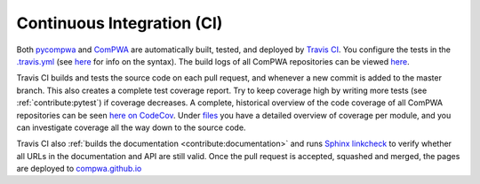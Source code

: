 Continuous Integration (CI)
---------------------------

Both `pycompwa <https://github.com/ComPWA/pycompwa>`_ and `ComPWA
<https://github.com/ComPWA/ComPWA>`_ are automatically built, tested, and
deployed by `Travis CI <https://travis-ci.com/>`_. You configure the tests in
the `.travis.yml <https://github.com/ComPWA/pycompwa/blob/master/.travis.yml>`_
(see `here <https://docs.travis-ci.com/user/tutorial/>`__ for info on the
syntax). The build logs of all ComPWA repositories can be viewed `here
<https://travis-ci.com/github/ComPWA>`__.

Travis CI builds and tests the source code on each pull request, and whenever a
new commit is added to the master branch. This also creates a complete test
coverage report. Try to keep coverage high by writing more tests (see
:ref:`contribute:pytest`) if coverage decreases. A complete, historical
overview of the code coverage of all ComPWA repositories can be seen `here on
CodeCov <https://codecov.io/gh/ComPWA>`_. Under `files
<https://codecov.io/gh/ComPWA/pycompwa/tree/master/pycompwa>`_ you have a
detailed overview of coverage per module, and you can investigate coverage all
the way down to the source code.

Travis CI also :ref:`builds the documentation <contribute:documentation>` and
runs `Sphinx linkcheck
<https://www.sphinx-doc.org/en/master/_modules/sphinx/builders/linkcheck.html>`_
to verify whether all URLs in the documentation and API are still valid. Once
the pull request is accepted, squashed and merged, the pages are deployed to
`compwa.github.io <https://compwa.github.io/>`_

